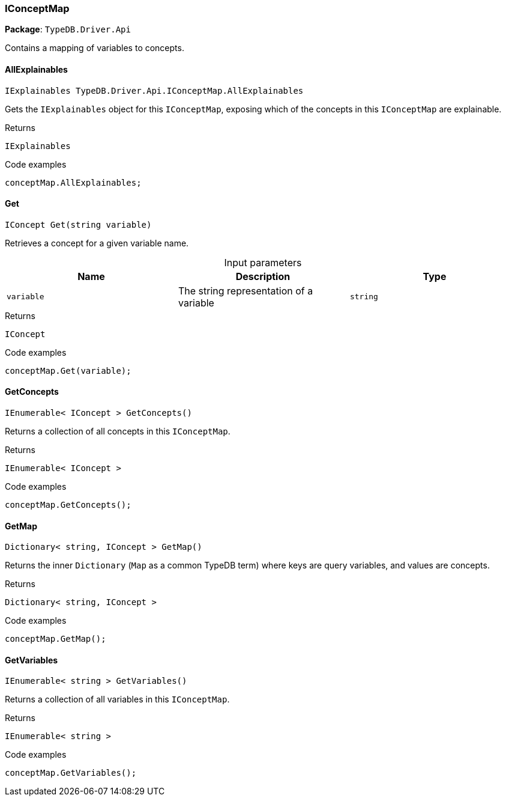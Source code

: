 [#_IConceptMap]
=== IConceptMap

*Package*: `TypeDB.Driver.Api`



Contains a mapping of variables to concepts.

// tag::methods[]
[#_IExplainables_TypeDB_Driver_Api_IConceptMap_AllExplainables]
==== AllExplainables

[source,cs]
----
IExplainables TypeDB.Driver.Api.IConceptMap.AllExplainables
----



Gets the ``IExplainables`` object for this ``IConceptMap``, exposing which of the concepts in this ``IConceptMap`` are explainable.


[caption=""]
.Returns
`IExplainables`

[caption=""]
.Code examples
[source,cs]
----
conceptMap.AllExplainables;
----

[#_IConcept_TypeDB_Driver_Api_IConceptMap_Get_string_variable_]
==== Get

[source,cs]
----
IConcept Get(string variable)
----



Retrieves a concept for a given variable name.


[caption=""]
.Input parameters
[cols=",,"]
[options="header"]
|===
|Name |Description |Type
a| `variable` a| The string representation of a variable a| `string`
|===

[caption=""]
.Returns
`IConcept`

[caption=""]
.Code examples
[source,cs]
----
conceptMap.Get(variable);
----

[#_IEnumerable_IConcept_TypeDB_Driver_Api_IConceptMap_GetConcepts_]
==== GetConcepts

[source,cs]
----
IEnumerable< IConcept > GetConcepts()
----



Returns a collection of all concepts in this ``IConceptMap``.


[caption=""]
.Returns
`IEnumerable< IConcept >`

[caption=""]
.Code examples
[source,cs]
----
conceptMap.GetConcepts();
----

[#_Dictionary_string_IConcept_TypeDB_Driver_Api_IConceptMap_GetMap_]
==== GetMap

[source,cs]
----
Dictionary< string, IConcept > GetMap()
----



Returns the inner ``Dictionary`` (``Map`` as a common TypeDB term) where keys are query variables, and values are concepts.


[caption=""]
.Returns
`Dictionary< string, IConcept >`

[caption=""]
.Code examples
[source,cs]
----
conceptMap.GetMap();
----

[#_IEnumerable_string_TypeDB_Driver_Api_IConceptMap_GetVariables_]
==== GetVariables

[source,cs]
----
IEnumerable< string > GetVariables()
----



Returns a collection of all variables in this ``IConceptMap``.


[caption=""]
.Returns
`IEnumerable< string >`

[caption=""]
.Code examples
[source,cs]
----
conceptMap.GetVariables();
----

// end::methods[]

